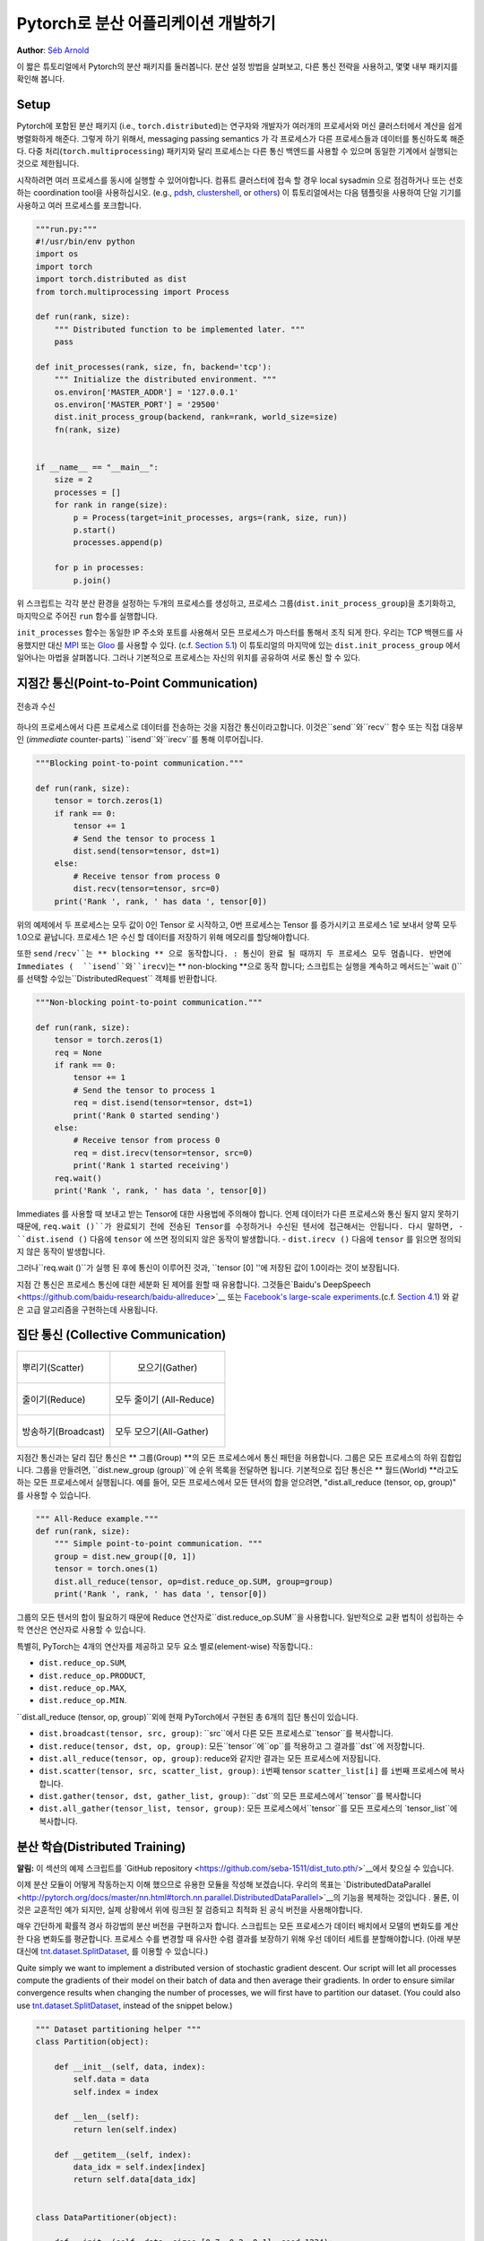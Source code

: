 ﻿Pytorch로 분산 어플리케이션 개발하기
=============================================
**Author**: `Séb Arnold <http://seba1511.com>`_

이 짧은 튜토리얼에서 Pytorch의 분산 패키지를 둘러봅니다. 분산 설정 방법을 살펴보고, 다른 통신 전략을 사용하고, 몇몇 내부 패키지를 확인해 봅니다.

Setup
-----

.. raw:: html

   <!--
   * Processes & machines
   * variables and init_process_group
   -->

Pytorch에 포함된 분산 패키지 (i.e.,
``torch.distributed``)는 연구자와 개발자가 여러개의 프로세서와 머신 클러스터에서 계산을 쉽게 병렬화하게 해준다. 그렇게 하기 위해서, messaging passing semantics 가 각 프로세스가 다른 프로세스들과  데이터를 통신하도록 해준다. 다중 처리(``torch.multiprocessing``) 패키지와 달리 프로세스는 다른 통신 백엔드를 사용할 수 있으며
동일한 기계에서 실행되는 것으로 제한됩니다. 

시작하려면 여러 프로세스를 동시에 실행할 수 있어야합니다. 컴퓨트 클러스터에 접속 할 경우 local sysadmin 으로 점검하거나 또는 선호하는 coordination tool을 사용하십시오.
(e.g.,
`pdsh <https://linux.die.net/man/1/pdsh>`__,
`clustershell <http://cea-hpc.github.io/clustershell/>`__, or
`others <https://slurm.schedmd.com/>`__) 이 튜토리얼에서는 다음 템플릿을 사용하여 단일 기기를 사용하고 여러 프로세스를 포크합니다.
 
.. code:: python

    """run.py:"""
    #!/usr/bin/env python
    import os
    import torch
    import torch.distributed as dist
    from torch.multiprocessing import Process

    def run(rank, size):
        """ Distributed function to be implemented later. """
        pass

    def init_processes(rank, size, fn, backend='tcp'):
        """ Initialize the distributed environment. """
        os.environ['MASTER_ADDR'] = '127.0.0.1'
        os.environ['MASTER_PORT'] = '29500'
        dist.init_process_group(backend, rank=rank, world_size=size)
        fn(rank, size)


    if __name__ == "__main__":
        size = 2
        processes = []
        for rank in range(size):
            p = Process(target=init_processes, args=(rank, size, run))
            p.start()
            processes.append(p)

        for p in processes:
            p.join()

위 스크립트는 각각 분산 환경을 설정하는 두개의 프로세스를 생성하고, 프로세스 그룹(``dist.init_process_group``)을 초기화하고, 마지막으로 주어진 ``run`` 함수를 실행합니다.
  
``init_processes`` 함수는 동일한 IP 주소와 포트를 사용해서 모든 프로세스가 마스터를 통해서 조직 되게 한다. 우리는 TCP 백헨드를 사용했지만 대신
`MPI <https://en.wikipedia.org/wiki/Message_Passing_Interface>`__ 또는
`Gloo <http://github.com/facebookincubator/gloo>`__ 를 사용할 수 있다. (c.f.
`Section 5.1 <#communication-backends>`__) 이 튜토리얼의 마지막에 있는 ``dist.init_process_group`` 에서 일어나는 마법을 살펴봅니다. 그러나 기본적으로 프로세스는 자신의 위치를 공유하여 서로 통신 할 수 있다.

지점간 통신(Point-to-Point Communication) 
----------------------------

.. figure:: /_static/img/distributed/send_recv.png
   :width: 100%
   :align: center
   :alt: Send and Recv

   전송과 수신

하나의 프로세스에서 다른 프로세스로 데이터를 전송하는 것을 지점간 통신이라고합니다. 이것은``send``와``recv`` 함수 또는 직접 대응부인 (*immediate* counter-parts) ``isend``와``irecv``를 통해 이루어집니다.
 

.. code:: python

    """Blocking point-to-point communication."""

    def run(rank, size):
        tensor = torch.zeros(1)
        if rank == 0:
            tensor += 1
            # Send the tensor to process 1
            dist.send(tensor=tensor, dst=1)
        else:
            # Receive tensor from process 0
            dist.recv(tensor=tensor, src=0)
        print('Rank ', rank, ' has data ', tensor[0])

위의 예제에서 두 프로세스는 모두 값이 0인 Tensor 로 시작하고, 0번 프로세스는 Tensor 를 증가시키고 프로세스 1로 보내서 양쪽 모두 1.0으로 끝납니다. 프로세스 1은 수신 할 데이터를 저장하기 위해 메모리를 할당해야합니다.
 
또한 ``send`` /``recv``는 ** blocking ** 으로 동작합니다. : 통신이 완료 될 때까지 두 프로세스 모두 멈춥니다. 반면에 Immediates (  ``isend``와``irecv``)는 ** non-blocking **으로 동작 합니다; 스크립트는 실행을 계속하고 메서드는``wait ()``를 선택할 수있는``DistributedRequest`` 객체를 반환합니다.

.. code:: python

    """Non-blocking point-to-point communication."""

    def run(rank, size):
        tensor = torch.zeros(1)
        req = None
        if rank == 0:
            tensor += 1
            # Send the tensor to process 1
            req = dist.isend(tensor=tensor, dst=1)
            print('Rank 0 started sending')
        else:
            # Receive tensor from process 0
            req = dist.irecv(tensor=tensor, src=0)
            print('Rank 1 started receiving')
        req.wait()
        print('Rank ', rank, ' has data ', tensor[0])


Immediates 를 사용할 때 보내고 받는 Tensor에 대한 사용법에 주의해야 합니다.
언제 데이터가 다른 프로세스와 통신 될지 알지 못하기 때문에, ``req.wait ()``가 완료되기 전에 전송된 Tensor를 수정하거나 수신된 텐서에 접근해서는 안됩니다.
다시 말하면, 
- ``dist.isend ()`` 다음에 ``tensor`` 에 쓰면 정의되지 않은 동작이 발생합니다.
- ``dist.irecv ()`` 다음에 ``tensor`` 를 읽으면 정의되지 않은 동작이 발생합니다.
 
그러나``req.wait ()``가 실행 된 후에 통신이 이루어진 것과, ``tensor [0] ''에 저장된 값이 1.0이라는 것이 보장됩니다.

지점 간 통신은 프로세스 통신에 대한 세분화 된 제어를 원할 때 유용합니다. 그것들은`Baidu's DeepSpeech <https://github.com/baidu-research/baidu-allreduce>`__ 또는
`Facebook's large-scale experiments <https://research.fb.com/publications/imagenet1kin1h/>`__.(c.f.
`Section 4.1 <#our-own-ring-allreduce>`__) 와 같은 고급 알고리즘을 구현하는데 사용됩니다.


집단 통신 (Collective Communication)
------------------------

+----------------------------------------------------+-----------------------------------------------------+
| .. figure:: /_static/img/distributed/scatter.png   | .. figure:: /_static/img/distributed/gather.png     |
|   :alt: Scatter                                    |   :alt: Gather                                      |
|   :width: 100%                                     |   :width: 100%                                      |
|   :align: center                                   |   :align: center                                    |
|                                                    |                                                     |
|   뿌리기(Scatter)                                  |  모으기(Gather)                                     |
+----------------------------------------------------+-----------------------------------------------------+
| .. figure:: /_static/img/distributed/reduce.png    | .. figure:: /_static/img/distributed/all_reduce.png |
|   :alt: Reduce                                     |   :alt: All-Reduce                                  |
|   :width: 100%                                     |   :width: 100%                                      |
|   :align: center                                   |   :align: center                                    |
|                                                    |                                                     |
|   줄이기(Reduce)                                   |   모두 줄이기 (All-Reduce)                          |
+----------------------------------------------------+-----------------------------------------------------+
| .. figure:: /_static/img/distributed/broadcast.png | .. figure:: /_static/img/distributed/all_gather.png |
|   :alt: Broadcast                                  |   :alt: All-Gather                                  |
|   :width: 100%                                     |   :width: 100%                                      |
|   :align: center                                   |   :align: center                                    |
|                                                    |                                                     |
|   방송하기(Broadcast)                              |   모두 모으기(All-Gather)                           |
+----------------------------------------------------+-----------------------------------------------------+


지점간 통신과는 달리 집단 통신은 ** 그룹(Group) **의 모든 프로세스에서 통신 패턴을 허용합니다. 그룹은 모든 프로세스의 하위 집합입니다. 그룹을 만들려면, ``dist.new_group (group)``에 순위 목록을 전달하면 됩니다. 기본적으로 집단 통신은 ** 월드(World) **라고도하는 모든 프로세스에서 실행됩니다. 예를 들어, 모든 프로세스에서 모든 텐서의 합을 얻으려면, "dist.all_reduce (tensor, op, group)" 를 사용할 수 있습니다.
 

.. code:: python

    """ All-Reduce example."""
    def run(rank, size):
        """ Simple point-to-point communication. """
        group = dist.new_group([0, 1]) 
        tensor = torch.ones(1)
        dist.all_reduce(tensor, op=dist.reduce_op.SUM, group=group)
        print('Rank ', rank, ' has data ', tensor[0])

그룹의 모든 텐서의 합이 필요하기 때문에 Reduce 연산자로``dist.reduce_op.SUM``을 사용합니다. 일반적으로 교환 법칙이 성립하는 수학 연산은 연산자로 사용할 수 있습니다.

특별히, PyTorch는 4개의 연산자를 제공하고 모두 요소 별로(element-wise) 작동합니다.:

-  ``dist.reduce_op.SUM``,
-  ``dist.reduce_op.PRODUCT``,
-  ``dist.reduce_op.MAX``,
-  ``dist.reduce_op.MIN``.

``dist.all_reduce (tensor, op, group)``외에 현재 PyTorch에서 구현된 총 6개의 집단 통신이 있습니다.

-  ``dist.broadcast(tensor, src, group)``: ``src``에서 다른 모든 프로세스로``tensor``를 복사합니다.
-  ``dist.reduce(tensor, dst, op, group)``: 모든``tensor``에``op``를 적용하고 그 결과를``dst``에 저장합니다.
-  ``dist.all_reduce(tensor, op, group)``: reduce와 같지만 결과는 모든 프로세스에 저장됩니다.
-  ``dist.scatter(tensor, src, scatter_list, group)``: ``i번째`` tensor ``scatter_list[i]`` 를 ``i번째`` 프로세스에 복사합니다.
-  ``dist.gather(tensor, dst, gather_list, group)``: ``dst``의 모든 프로세스에서``tensor``를 복사합니다
-  ``dist.all_gather(tensor_list, tensor, group)``:  모든 프로세스에서``tensor``를 모든 프로세스의 `tensor_list``에 복사합니다.

분산 학습(Distributed Training)
--------------------

.. raw:: html

   <!--
   * Gloo Backend
   * Simple all_reduce on the gradients
   * Point to optimized DistributedDataParallel

   TODO: Custom ring-allreduce
   -->

**알림:** 이 섹션의 예제 스크립트를 `GitHub repository <https://github.com/seba-1511/dist_tuto.pth/>`__에서 찾으실 수 있습니다.


이제 분산 모듈이 어떻게 작동하는지 이해 했으므로 유용한 모듈을 작성해 보겠습니다. 우리의 목표는 `DistributedDataParallel <http://pytorch.org/docs/master/nn.html#torch.nn.parallel.DistributedDataParallel>`__의 기능을 복제하는 것입니다 . 물론, 이것은 교훈적인 예가 되지만, 실제 상황에서 위에 링크된 잘 검증되고 최적화 된 공식 버전을 사용해야합니다.

매우 간단하게 확률적 경사 하강법의 분산 버전을 구현하고자 합니다. 스크립트는 모든 프로세스가 데이터 배치에서 모델의 변화도를 계산한 다음 변화도를 평균합니다. 프로세스 수를 변경할 때 유사한 수렴 결과를 보장하기 위해 우선 데이터 세트를 분할해야합니다.
(아래 부분 대신에 
`tnt.dataset.SplitDataset <https://github.com/pytorch/tnt/blob/master/torchnet/dataset/splitdataset.py#L4>`__,
를 이용할 수 있습니다.)

Quite simply we want to implement a distributed version of stochastic
gradient descent. Our script will let all processes compute the
gradients of their model on their batch of data and then average their
gradients. In order to ensure similar convergence results when changing
the number of processes, we will first have to partition our dataset.
(You could also use
`tnt.dataset.SplitDataset <https://github.com/pytorch/tnt/blob/master/torchnet/dataset/splitdataset.py#L4>`__,
instead of the snippet below.)

.. code:: python

    """ Dataset partitioning helper """
    class Partition(object):

        def __init__(self, data, index):
            self.data = data
            self.index = index

        def __len__(self):
            return len(self.index)

        def __getitem__(self, index):
            data_idx = self.index[index]
            return self.data[data_idx]


    class DataPartitioner(object):

        def __init__(self, data, sizes=[0.7, 0.2, 0.1], seed=1234):
            self.data = data
            self.partitions = []
            rng = Random()
            rng.seed(seed)
            data_len = len(data)
            indexes = [x for x in range(0, data_len)]
            rng.shuffle(indexes)

            for frac in sizes:
                part_len = int(frac * data_len)
                self.partitions.append(indexes[0:part_len])
                indexes = indexes[part_len:]

        def use(self, partition):
            return Partition(self.data, self.partitions[partition])

With the above snippet, we can now simply partition any dataset using
the following few lines:

.. code:: python

    """ Partitioning MNIST """
    def partition_dataset():
        dataset = datasets.MNIST('./data', train=True, download=True,
                                 transform=transforms.Compose([
                                     transforms.ToTensor(),
                                     transforms.Normalize((0.1307,), (0.3081,))
                                 ]))
        size = dist.get_world_size()
        bsz = 128 / float(size)
        partition_sizes = [1.0 / size for _ in range(size)]
        partition = DataPartitioner(dataset, partition_sizes)
        partition = partition.use(dist.get_rank())
        train_set = torch.utils.data.DataLoader(partition,
                                             batch_size=bsz,
                                             shuffle=True)
        return train_set, bsz

Assuming we have 2 replicas, then each process will have a ``train_set``
of 60000 / 2 = 30000 samples. We also divide the batch size by the
number of replicas in order to maintain the *overall* batch size of 128.

We can now write our usual forward-backward-optimize training code, and
add a function call to average the gradients of our models. (The
following is largely inspired from the official `PyTorch MNIST
example <https://github.com/pytorch/examples/blob/master/mnist/main.py>`__.)

.. code:: python

    """ Distributed Synchronous SGD Example """
    def run(rank, size):
            torch.manual_seed(1234)
            train_set, bsz = partition_dataset()
            model = Net()
            optimizer = optim.SGD(model.parameters(),
                                  lr=0.01, momentum=0.5)

            num_batches = ceil(len(train_set.dataset) / float(bsz)) 
            for epoch in range(10):
                epoch_loss = 0.0
                for data, target in train_set:
                    data, target = Variable(data), Variable(target)
                    optimizer.zero_grad()
                    output = model(data)
                    loss = F.nll_loss(output, target)
                    epoch_loss += loss.data[0]
                    loss.backward()
                    average_gradients(model)
                    optimizer.step()
                print('Rank ', dist.get_rank(), ', epoch ',
                      epoch, ': ', epoch_loss / num_batches) 

It remains to implement the ``average_gradients(model)`` function, which
simply takes in a model and averages its gradients across the whole
world.

.. code:: python

    """ Gradient averaging. """
    def average_gradients(model):
        size = float(dist.get_world_size())
        for param in model.parameters():
            dist.all_reduce(param.grad.data, op=dist.reduce_op.SUM)
            param.grad.data /= size 

*Et voilà*! We successfully implemented distributed synchronous SGD and
could train any model on a large computer cluster.

**Note:** While the last sentence is *technically* true, there are `a
lot more tricks <http://seba-1511.github.io/dist_blog>`__ required to
implement a production-level implementation of synchronous SGD. Again,
use what `has been tested and
optimized <http://pytorch.org/docs/master/nn.html#torch.nn.parallel.DistributedDataParallel>`__.

Our Own Ring-Allreduce
~~~~~~~~~~~~~~~~~~~~~~

As an additional challenge, imagine that we wanted to implement
DeepSpeech's efficient ring allreduce. This is fairly easily implemented
using point-to-point collectives.

.. code:: python

    """ Implementation of a ring-reduce with addition. """
    def allreduce(send, recv):
        rank = dist.get_rank()
        size = dist.get_world_size()
        send_buff = th.zeros(send.size())
        recv_buff = th.zeros(send.size())
        accum = th.zeros(send.size())
        accum[:] = send[:]

        left = ((rank - 1) + size) % size
        right = (rank + 1) % size

        for i in range(size - 1):
            if i % 2 == 0:
                # Send send_buff
                send_req = dist.isend(send_buff, right)
                dist.recv(recv_buff, left)
                accum[:] += recv[:]
            else:
                # Send recv_buff
                send_req = dist.isend(recv_buff, right)
                dist.recv(send_buff, left)
                accum[:] += send[:]
            send_req.wait()
        recv[:] = accum[:]

In the above script, the ``allreduce(send, recv)`` function has a
slightly different signature than the ones in PyTorch. It takes a
``recv`` tensor and will store the sum of all ``send`` tensors in it. As
an exercise left to the reader, there is still one difference between
our version and the one in DeepSpeech: their implementation divide the
gradient tensor into *chunks*, so as to optimially utilize the
communication bandwidth. (Hint:
`toch.chunk <http://pytorch.org/docs/master/torch.html#torch.chunk>`__)

Advanced Topics
---------------

We are now ready to discover some of the more advanced functionalities
of ``torch.distributed``. Since there is a lot to cover, this section is
divided into two subsections:

1. Communication Backends: where we learn how to use MPI and Gloo for
   GPU-GPU communication.
2. Initialization Methods: where we understand how to best setup the
   initial coordination phase in ``dist.init_process_group()``.

Communication Backends
~~~~~~~~~~~~~~~~~~~~~~

One of the most elegant aspects of ``torch.distributed`` is its ability
to abstract and build on top of different backends. As mentioned before,
there are currently three backends implemented in PyTorch: TCP, MPI, and
Gloo. They each have different specifications and tradeoffs, depending
on the desired use-case. A comparative table of supported functions can
be found
`here <http://pytorch.org/docs/master/distributed.html#module-torch.distributed>`__.

**TCP Backend**

So far we have made extensive usage of the TCP backend. It is quite
handy as a development platform, as it is guaranteed to work on most
machines and operating systems. It also supports all point-to-point and
collective functions on CPU. However, there is no support for GPUs and
its communication routines are not as optimized as the MPI one.

**Gloo Backend**

The `Gloo backend <https://github.com/facebookincubator/gloo>`__
provides an optimized implementation of *collective* communication
procedures, both for CPUs and GPUs. It particularly shines on GPUs as it
can perform communication without transferring data to the CPU's memory
using `GPUDirect <https://developer.nvidia.com/gpudirect>`__. It is also
capable of using `NCCL <https://github.com/NVIDIA/nccl>`__ to perform
fast intra-node communication and implements its `own
algorithms <https://github.com/facebookincubator/gloo/blob/master/docs/algorithms.md>`__
for inter-node routines.

Since version 0.2.0, the Gloo backend is automatically included with the
pre-compiled binaries of PyTorch. As you have surely noticed, our
distributed SGD example does not work if you put ``model`` on the GPU.
Let's fix it by first replacing ``backend='gloo'`` in
``init_processes(rank, size, fn, backend='tcp')``. At this point, the
script will still run on CPU but uses the Gloo backend behind the
scenes. In order to use multiple GPUs, let us also do the following
modifications:

0. ``init_processes(rank, size, fn, backend='tcp')`` :math:`\rightarrow`
   ``init_processes(rank, size, fn, backend='gloo')``
1. ``model = Net()`` :math:`\rightarrow` ``model = Net().cuda(rank)``
2. ``data, target = Variable(data), Variable(target)``
   :math:`\rightarrow`
   ``data, target = Variable(data.cuda(rank)), Variable(target.cuda(rank))``

With the above modifications, our model is now training on two GPUs and
you can monitor their utilization with ``watch nvidia-smi``.

**MPI Backend**

The Message Passing Interface (MPI) is a standardized tool from the
field of high-performance computing. It allows to do point-to-point and
collective communications and was the main inspiration for the API of
``torch.distributed``. Several implementations of MPI exist (e.g.
`Open-MPI <https://www.open-mpi.org/>`__,
`MVAPICH2 <http://mvapich.cse.ohio-state.edu/>`__, `Intel
MPI <https://software.intel.com/en-us/intel-mpi-library>`__) each
optimized for different purposes. The advantage of using the MPI backend
lies in MPI's wide availability - and high-level of optimization - on
large computer clusters. `Some <https://developer.nvidia.com/mvapich>`__
`recent <https://developer.nvidia.com/ibm-spectrum-mpi>`__
`implementations <http://www.open-mpi.org/>`__ are also able to take
advantage of CUDA IPC and GPU Direct technologies in order to avoid
memory copies through the CPU.

Unfortunately, PyTorch's binaries can not include an MPI implementation
and we'll have to recompile it by hand. Fortunately, this process is
fairly simple given that upon compilation, PyTorch will look *by itself*
for an available MPI implementation. The following steps install the MPI
backend, by installing PyTorch `from
sources <https://github.com/pytorch/pytorch#from-source>`__.

1. Create and activate your Anaconda environment, install all the
   pre-requisites following `the
   guide <https://github.com/pytorch/pytorch#from-source>`__, but do
   **not** run ``python setup.py install`` yet.
2. Choose and install your favorite MPI implementation. Note that
   enabling CUDA-aware MPI might require some additional steps. In our
   case, we'll stick to Open-MPI *without* GPU support:
   ``conda install -c conda-forge openmpi``
3. Now, go to your cloned PyTorch repo and execute
   ``python setup.py install``.

In order to test our newly installed backend, a few modifications are
required.

1. Replace the content under ``if __name__ == '__main__':`` with
   ``init_processes(0, 0, run, backend='mpi')``.
2. Run ``mpirun -n 4 python myscript.py``.

The reason for these changes is that MPI needs to create its own
environment before spawning the processes. MPI will also spawn its own
processes and perform the handshake described in `Initialization
Methods <#initialization-methods>`__, making the ``rank``\ and ``size``
arguments of ``init_process_group`` superfluous. This is actually quite
powerful as you can pass additional arguments to ``mpirun`` in order to
tailor computational resources for each process. (Things like number of
cores per process, hand-assigning machines to specific ranks, and `some
more <https://www.open-mpi.org/faq/?category=running#mpirun-hostfile>`__)
Doing so, you should obtain the same familiar output as with the other
communication backends.

Initialization Methods
~~~~~~~~~~~~~~~~~~~~~~

To finish this tutorial, let's talk about the very first function we
called: ``dist.init_process_group(backend, init_method)``. In
particular, we will go over the different initialization methods which
are responsible for the initial coordination step between each process.
Those methods allow you to define how this coordination is done.
Depending on your hardware setup, one of these methods should be
naturally more suitable than the others. In addition to the following
sections, you should also have a look at the `official
documentation <http://pytorch.org/docs/master/distributed.html#initialization>`__.

Before diving into the initialization methods, let's have a quick look
at what happens behind ``init_process_group`` from the C/C++
perspective.

1. First, the arguments are parsed and validated.
2. The backend is resolved via the ``name2channel.at()`` function. A
   ``Channel`` class is returned, and will be used to perform the data
   transmission.
3. The GIL is dropped, and ``THDProcessGroupInit()`` is called. This
   instantiates the channel and adds the address of the master node.
4. The process with rank 0 will execute the ``master`` procedure, while
   all other ranks will be ``workers``.
5. The master

   a. Creates sockets for all workers.
   b. Waits for all workers to connect.
   c. Sends them information about the location of the other processes.

6. Each worker

   a. Creates a socket to the master.
   b. Sends their own location information.
   c. Receives information about the other workers.
   d. Opens a socket and handshakes with all other workers.

7. The initialization is done, and everyone is connected to everyone.

**Environment Variable**

We have been using the environment variable initialization method
throughout this tutorial. By setting the following four environment
variables on all machines, all processes will be able to properly
connect to the master, obtain information about the other processes, and
finally handshake with them.

-  ``MASTER_PORT``: A free port on the machine that will host the
   process with rank 0.
-  ``MASTER_ADDR``: IP address of the machine that will host the process
   with rank 0.
-  ``WORLD_SIZE``: The total number of processes, so that the master
   knows how many workers to wait for.
-  ``RANK``: Rank of each process, so they will know whether it is the
   master of a worker.

**Shared File System**

The shared filesystem requires all processes to have access to a shared
file system, and will coordinate them through a shared file. This means
that each process will open the file, write its information, and wait
until everybody did so. After what all required information will be
readily available to all processes. In order to avoid race conditions,
the file system must support locking through
`fcntl <http://man7.org/linux/man-pages/man2/fcntl.2.html>`__. Note that
you can specify ranks manually or let the processes figure it out by
themselves. Be defining a unique ``groupname`` per job you can use the
same file path for multiple jobs and safely avoid collision.

.. code:: python

    dist.init_process_group(init_method='file:///mnt/nfs/sharedfile', world_size=4,
                            group_name='mygroup')

**TCP Init & Multicast**

Initializing via TCP can be achieved in two different ways:

1. By providing the IP address of the process with rank 0 and the world
   size.
2. By providing *any* valid IP `multicast
   address <https://en.wikipedia.org/wiki/Multicast_address>`__ and the
   world size.

In the first case, all workers will be able to connect to the process
with rank 0 and follow the procedure described above.

.. code:: python

    dist.init_process_group(init_method='tcp://10.1.1.20:23456', rank=args.rank, world_size=4)

In the second case, the multicast address specifies the group of nodes
who might potentially be active and the coordination can be handled by
allowing each process to have an initial handshake before following the
above procedure. In addition TCP multicast initialization also supports
a ``group_name`` argument (as with the shared file method) allowing
multiple jobs to be scheduled on the same cluster.

.. code:: python

    dist.init_process_group(init_method='tcp://[ff15:1e18:5d4c:4cf0:d02d:b659:53ba:b0a7]:23456',
                            world_size=4)

.. raw:: html

   <!--
   ## Internals
   * The magic behind init_process_group:

   1. validate and parse the arguments
   2. resolve the backend: name2channel.at()
   3. Drop GIL & THDProcessGroupInit: instantiate the channel and add address of master from config
   4. rank 0 inits master, others workers
   5. master: create sockets for all workers -> wait for all workers to connect -> send them each the info about location of other processes
   6. worker: create socket to master, send own info, receive info about each worker, and then handshake with each of them
   7. By this time everyone has handshake with everyone.
   -->

.. raw:: html

   <center>

**Acknowledgements**

.. raw:: html

   </center>

I'd like to thank the PyTorch developers for doing such a good job on
their implementation, documentation, and tests. When the code was
unclear, I could always count on the
`docs <http://pytorch.org/docs/master/distributed.html>`__ or the
`tests <https://github.com/pytorch/pytorch/blob/master/test/test_distributed.py>`__
to find an answer. In particular, I'd like to thank Soumith Chintala,
Adam Paszke, and Natalia Gimelshein for providing insightful comments
and answering questions on early drafts.
